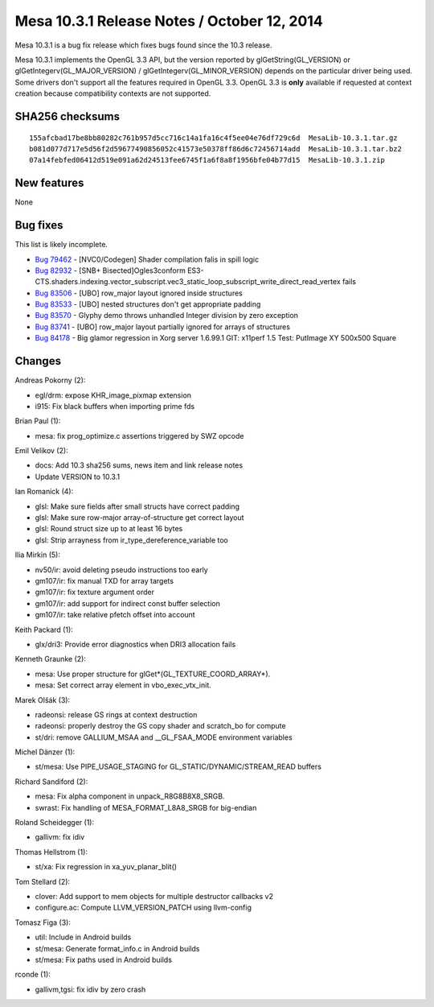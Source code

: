 Mesa 10.3.1 Release Notes / October 12, 2014
============================================

Mesa 10.3.1 is a bug fix release which fixes bugs found since the 10.3
release.

Mesa 10.3.1 implements the OpenGL 3.3 API, but the version reported by
glGetString(GL_VERSION) or glGetIntegerv(GL_MAJOR_VERSION) /
glGetIntegerv(GL_MINOR_VERSION) depends on the particular driver being
used. Some drivers don't support all the features required in OpenGL
3.3. OpenGL 3.3 is **only** available if requested at context creation
because compatibility contexts are not supported.

SHA256 checksums
----------------

::

   155afcbad17be8bb80282c761b957d5cc716c14a1fa16c4f5ee04e76df729c6d  MesaLib-10.3.1.tar.gz
   b081d077d717e5d56f2d59677490856052c41573e50378ff86d6c72456714add  MesaLib-10.3.1.tar.bz2
   07a14febfed06412d519e091a62d24513fee6745f1a6f8a8f1956bfe04b77d15  MesaLib-10.3.1.zip

New features
------------

None

Bug fixes
---------

This list is likely incomplete.

-  `Bug 79462 <https://bugs.freedesktop.org/show_bug.cgi?id=79462>`__ -
   [NVC0/Codegen] Shader compilation falis in spill logic
-  `Bug 82932 <https://bugs.freedesktop.org/show_bug.cgi?id=82932>`__ -
   [SNB+ Bisected]Ogles3conform
   ES3-CTS.shaders.indexing.vector_subscript.vec3_static_loop_subscript_write_direct_read_vertex
   fails
-  `Bug 83506 <https://bugs.freedesktop.org/show_bug.cgi?id=83506>`__ -
   [UBO] row_major layout ignored inside structures
-  `Bug 83533 <https://bugs.freedesktop.org/show_bug.cgi?id=83533>`__ -
   [UBO] nested structures don't get appropriate padding
-  `Bug 83570 <https://bugs.freedesktop.org/show_bug.cgi?id=83570>`__ -
   Glyphy demo throws unhandled Integer division by zero exception
-  `Bug 83741 <https://bugs.freedesktop.org/show_bug.cgi?id=83741>`__ -
   [UBO] row_major layout partially ignored for arrays of structures
-  `Bug 84178 <https://bugs.freedesktop.org/show_bug.cgi?id=84178>`__ -
   Big glamor regression in Xorg server 1.6.99.1 GIT: x11perf 1.5 Test:
   PutImage XY 500x500 Square

Changes
-------

Andreas Pokorny (2):

-  egl/drm: expose KHR_image_pixmap extension
-  i915: Fix black buffers when importing prime fds

Brian Paul (1):

-  mesa: fix prog_optimize.c assertions triggered by SWZ opcode

Emil Velikov (2):

-  docs: Add 10.3 sha256 sums, news item and link release notes
-  Update VERSION to 10.3.1

Ian Romanick (4):

-  glsl: Make sure fields after small structs have correct padding
-  glsl: Make sure row-major array-of-structure get correct layout
-  glsl: Round struct size up to at least 16 bytes
-  glsl: Strip arrayness from ir_type_dereference_variable too

Ilia Mirkin (5):

-  nv50/ir: avoid deleting pseudo instructions too early
-  gm107/ir: fix manual TXD for array targets
-  gm107/ir: fix texture argument order
-  gm107/ir: add support for indirect const buffer selection
-  gm107/ir: take relative pfetch offset into account

Keith Packard (1):

-  glx/dri3: Provide error diagnostics when DRI3 allocation fails

Kenneth Graunke (2):

-  mesa: Use proper structure for glGet*(GL_TEXTURE_COORD_ARRAY*).
-  mesa: Set correct array element in vbo_exec_vtx_init.

Marek Olšák (3):

-  radeonsi: release GS rings at context destruction
-  radeonsi: properly destroy the GS copy shader and scratch_bo for
   compute
-  st/dri: remove GALLIUM_MSAA and \__GL_FSAA_MODE environment variables

Michel Dänzer (1):

-  st/mesa: Use PIPE_USAGE_STAGING for GL_STATIC/DYNAMIC/STREAM_READ
   buffers

Richard Sandiford (2):

-  mesa: Fix alpha component in unpack_R8G8B8X8_SRGB.
-  swrast: Fix handling of MESA_FORMAT_L8A8_SRGB for big-endian

Roland Scheidegger (1):

-  gallivm: fix idiv

Thomas Hellstrom (1):

-  st/xa: Fix regression in xa_yuv_planar_blit()

Tom Stellard (2):

-  clover: Add support to mem objects for multiple destructor callbacks
   v2
-  configure.ac: Compute LLVM_VERSION_PATCH using llvm-config

Tomasz Figa (3):

-  util: Include in Android builds
-  st/mesa: Generate format_info.c in Android builds
-  st/mesa: Fix paths used in Android builds

rconde (1):

-  gallivm,tgsi: fix idiv by zero crash
